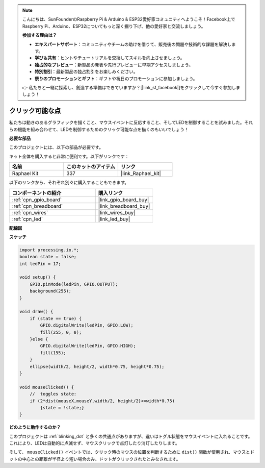 .. note::

    こんにちは、SunFounderのRaspberry Pi & Arduino & ESP32愛好家コミュニティへようこそ！Facebook上でRaspberry Pi、Arduino、ESP32についてもっと深く掘り下げ、他の愛好家と交流しましょう。

    **参加する理由は？**

    - **エキスパートサポート**：コミュニティやチームの助けを借りて、販売後の問題や技術的な課題を解決します。
    - **学び＆共有**：ヒントやチュートリアルを交換してスキルを向上させましょう。
    - **独占的なプレビュー**：新製品の発表や先行プレビューに早期アクセスしましょう。
    - **特別割引**：最新製品の独占割引をお楽しみください。
    - **祭りのプロモーションとギフト**：ギフトや祝日のプロモーションに参加しましょう。

    👉 私たちと一緒に探索し、創造する準備はできていますか？[|link_sf_facebook|]をクリックして今すぐ参加しましょう！

.. _clickable_dot:

クリック可能な点
==================

私たちは動きのあるグラフィックを描くこと、マウスイベントに反応すること、そしてLEDを制御することを試みました。それらの機能を組み合わせて、LEDを制御するためのクリック可能な点を描くのもいいでしょう！

.. image:: img/clickable_dot_on.png

**必要な部品**

このプロジェクトには、以下の部品が必要です。

キット全体を購入すると非常に便利です。以下がリンクです：

.. list-table::
    :widths: 20 20 20
    :header-rows: 1

    *   - 名前
        - このキットのアイテム
        - リンク
    *   - Raphael Kit
        - 337
        - |link_Raphael_kit|

以下のリンクから、それぞれ別々に購入することもできます。

.. list-table::
    :widths: 30 20
    :header-rows: 1

    *   - コンポーネントの紹介
        - 購入リンク

    *   - :ref:`cpn_gpio_board`
        - |link_gpio_board_buy|
    *   - :ref:`cpn_breadboard`
        - |link_breadboard_buy|
    *   - :ref:`cpn_wires`
        - |link_wires_buy|
    *   - :ref:`cpn_led`
        - |link_led_buy|

**配線図**

.. image:: img/image49.png

**スケッチ**

.. code-block:: arduino

    import processing.io.*; 
    boolean state = false;
    int ledPin = 17;

    void setup() {
        GPIO.pinMode(ledPin, GPIO.OUTPUT);
        background(255);
    }

    void draw() {
        if (state == true) { 
            GPIO.digitalWrite(ledPin, GPIO.LOW);
            fill(255, 0, 0);
        }else { 
            GPIO.digitalWrite(ledPin, GPIO.HIGH);
            fill(155);
        }
        ellipse(width/2, height/2, width*0.75, height*0.75);
    }

    void mouseClicked() {
        //  toggles state:
        if (2*dist(mouseX,mouseY,width/2, height/2)<=width*0.75)
            {state = !state;}
    }

**どのように動作するのか？**

このプロジェクトは :ref:`blinking_dot` と多くの共通点がありますが、違いはトグル状態をマウスイベントに入れることです。
これにより、LEDは自動的に点滅せず、マウスクリックで点灯したり消灯したりします。

そして、 ``mouseClicked()`` イベントでは、クリック時のマウスの位置を判断するために ``dist()`` 関数が使用され、マウスとドットの中心との距離が半径より短い場合のみ、ドットがクリックされたとみなされます。
